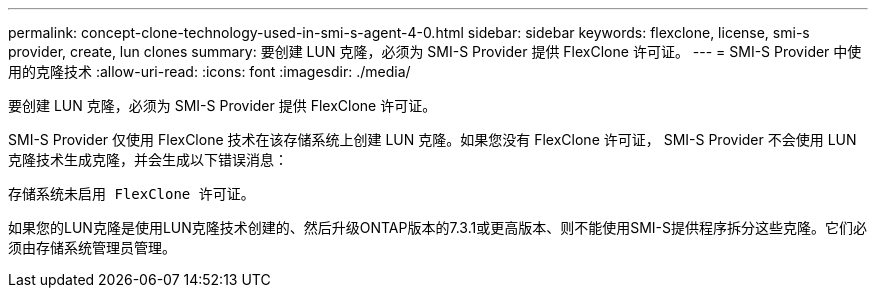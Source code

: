---
permalink: concept-clone-technology-used-in-smi-s-agent-4-0.html 
sidebar: sidebar 
keywords: flexclone, license, smi-s provider, create, lun clones 
summary: 要创建 LUN 克隆，必须为 SMI-S Provider 提供 FlexClone 许可证。 
---
= SMI-S Provider 中使用的克隆技术
:allow-uri-read: 
:icons: font
:imagesdir: ./media/


[role="lead"]
要创建 LUN 克隆，必须为 SMI-S Provider 提供 FlexClone 许可证。

SMI-S Provider 仅使用 FlexClone 技术在该存储系统上创建 LUN 克隆。如果您没有 FlexClone 许可证， SMI-S Provider 不会使用 LUN 克隆技术生成克隆，并会生成以下错误消息：

`存储系统未启用 FlexClone 许可证。`

如果您的LUN克隆是使用LUN克隆技术创建的、然后升级ONTAP版本的7.3.1或更高版本、则不能使用SMI-S提供程序拆分这些克隆。它们必须由存储系统管理员管理。
